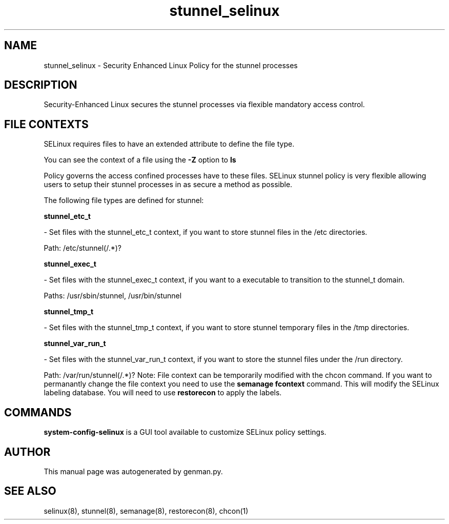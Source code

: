 .TH  "stunnel_selinux"  "8"  "stunnel" "dwalsh@redhat.com" "stunnel SELinux Policy documentation"
.SH "NAME"
stunnel_selinux \- Security Enhanced Linux Policy for the stunnel processes
.SH "DESCRIPTION"

Security-Enhanced Linux secures the stunnel processes via flexible mandatory access
control.  
.SH FILE CONTEXTS
SELinux requires files to have an extended attribute to define the file type. 
.PP
You can see the context of a file using the \fB\-Z\fP option to \fBls\bP
.PP
Policy governs the access confined processes have to these files. 
SELinux stunnel policy is very flexible allowing users to setup their stunnel processes in as secure a method as possible.
.PP 
The following file types are defined for stunnel:


.EX
.B stunnel_etc_t 
.EE

- Set files with the stunnel_etc_t context, if you want to store stunnel files in the /etc directories.

.br
Path: 
/etc/stunnel(/.*)?

.EX
.B stunnel_exec_t 
.EE

- Set files with the stunnel_exec_t context, if you want to a executable to transition to the stunnel_t domain.

.br
Paths: 
/usr/sbin/stunnel, /usr/bin/stunnel

.EX
.B stunnel_tmp_t 
.EE

- Set files with the stunnel_tmp_t context, if you want to store stunnel temporary files in the /tmp directories.


.EX
.B stunnel_var_run_t 
.EE

- Set files with the stunnel_var_run_t context, if you want to store the stunnel files under the /run directory.

.br
Path: 
/var/run/stunnel(/.*)?
Note: File context can be temporarily modified with the chcon command.  If you want to permanantly change the file context you need to use the 
.B semanage fcontext 
command.  This will modify the SELinux labeling database.  You will need to use
.B restorecon
to apply the labels.

.SH "COMMANDS"

.PP
.B system-config-selinux 
is a GUI tool available to customize SELinux policy settings.

.SH AUTHOR	
This manual page was autogenerated by genman.py.

.SH "SEE ALSO"
selinux(8), stunnel(8), semanage(8), restorecon(8), chcon(1)
